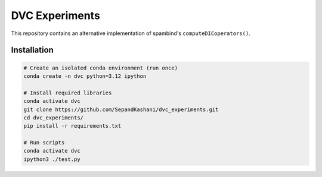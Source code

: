 DVC Experiments
===============

This repository contains an alternative implementation of spambind's ``computeDICoperators()``.


Installation
------------

.. code-block:: bash

   # Create an isolated conda environment (run once)
   conda create -n dvc python=3.12 ipython

   # Install required libraries
   conda activate dvc
   git clone https://github.com/SepandKashani/dvc_experiments.git
   cd dvc_experiments/
   pip install -r requirements.txt

   # Run scripts
   conda activate dvc
   ipython3 ./test.py
